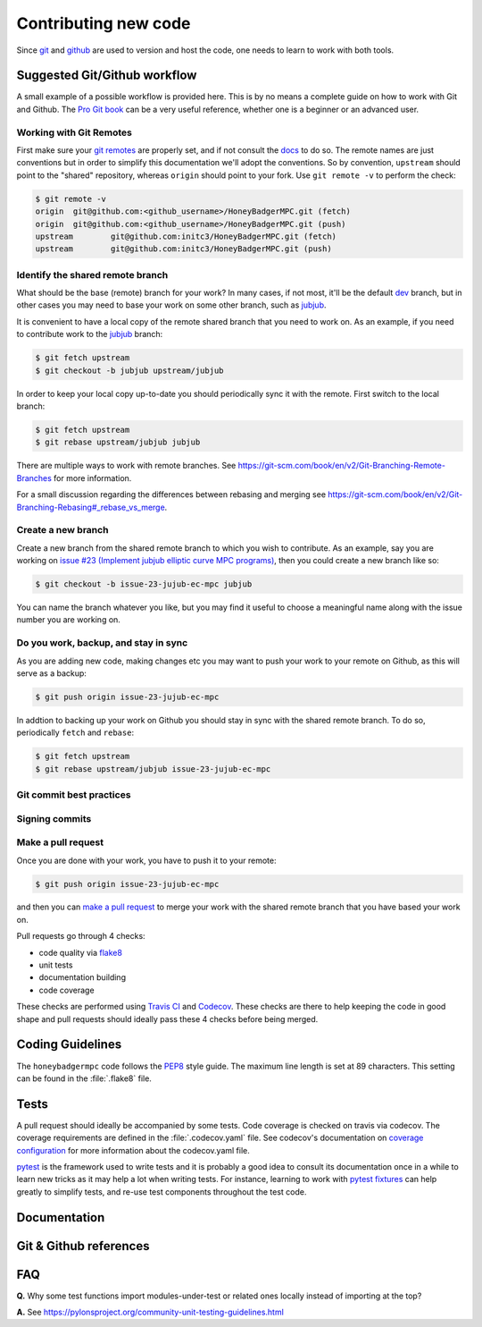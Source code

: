 Contributing new code
=====================
Since `git`_  and `github`_ are used to version and host the code, one needs
to learn to work with both tools. 


Suggested Git/Github workflow
-----------------------------
A small example of a possible workflow is provided here. This is by no means a
complete guide on how to work with Git and Github. The `Pro Git book`_ can be
a very useful reference, whether one is a beginner or an advanced user.

Working with Git Remotes
^^^^^^^^^^^^^^^^^^^^^^^^
First make sure your `git remotes`_ are properly set, and if not consult the
`docs <git remotes>`_ to do so. The remote names are just conventions but in
order to simplify this documentation we'll adopt the conventions. So by
convention, ``upstream`` should point to the "shared" repository, whereas
``origin`` should point to your fork. Use ``git remote -v`` to perform the
check:

.. code-block:: bash

    $ git remote -v
    origin  git@github.com:<github_username>/HoneyBadgerMPC.git (fetch)
    origin  git@github.com:<github_username>/HoneyBadgerMPC.git (push)
    upstream        git@github.com:initc3/HoneyBadgerMPC.git (fetch)
    upstream        git@github.com:initc3/HoneyBadgerMPC.git (push)

Identify the shared remote branch
^^^^^^^^^^^^^^^^^^^^^^^^^^^^^^^^^
What should be the base (remote) branch for your work? In many cases, if not
most, it'll be the default `dev`_ branch, but in other cases you may need to
base your work on some other branch, such as `jubjub`_.

It is convenient to have a local copy of the remote shared branch that you
need to work on. As an example, if you need to contribute work to the
`jubjub`_ branch:

.. code-block:: bash

	$ git fetch upstream
	$ git checkout -b jubjub upstream/jubjub

In order to keep your local copy up-to-date you should periodically sync it
with the remote. First switch to the local branch:

.. code-block:: bash

	$ git fetch upstream
	$ git rebase upstream/jubjub jubjub

There are multiple ways to work with remote branches. See
https://git-scm.com/book/en/v2/Git-Branching-Remote-Branches for more
information.

For a small discussion regarding the differences between rebasing and merging
see https://git-scm.com/book/en/v2/Git-Branching-Rebasing#_rebase_vs_merge.


Create a new branch
^^^^^^^^^^^^^^^^^^^
Create a new branch from the shared remote branch to which you wish to
contribute. As an example, say you are working on `issue #23 (Implement jubjub
elliptic curve MPC programs)`_, then you could create a new branch like so:

.. code-block:: bash
      
	$ git checkout -b issue-23-jujub-ec-mpc jubjub

You can name the branch whatever you like, but you may find it useful to
choose a meaningful name along with the issue number you are working on.

Do you work, backup, and stay in sync
^^^^^^^^^^^^^^^^^^^^^^^^^^^^^^^^^^^^^
As you are adding new code, making changes etc you may want to push your work
to your remote on Github, as this will serve as a backup:

.. code-block:: bash

	$ git push origin issue-23-jujub-ec-mpc


In addtion to backing up your work on Github you should stay in sync with
the shared remote branch. To do so, periodically ``fetch`` and ``rebase``:

.. code-block:: bash

	$ git fetch upstream
	$ git rebase upstream/jubjub issue-23-jujub-ec-mpc

Git commit best practices
^^^^^^^^^^^^^^^^^^^^^^^^^
.. todo:: document some common best practices to write commit messages and
	also to organize one's work into relatively clean commits

Signing commits
^^^^^^^^^^^^^^^
.. todo:: document the option of signing commits
 	* https://git-scm.com/book/en/v2/Git-Tools-Signing-Your-Work
	* https://help.github.com/articles/signing-commits/

Make a pull request
^^^^^^^^^^^^^^^^^^^
Once you are done with your work, you have to push it to your remote:

.. code-block:: bash

	$ git push origin issue-23-jujub-ec-mpc

and then you can `make a pull request`_ to merge your work with the shared
remote branch that you have based your work on.

Pull requests go through 4 checks:

* code quality via `flake8`_
* unit tests
* documentation building
* code coverage

These checks are performed using `Travis CI`_ and `Codecov`_. These checks are
there to help keeping the code in good shape and pull requests should ideally
pass these 4 checks before being merged.

Coding Guidelines
-----------------
The ``honeybadgermpc`` code follows the `PEP8`_ style guide. The maximum line
length is set at 89 characters. This setting can be found in the
:file:`.flake8` file.

Tests
-----
A pull request should ideally be accompanied by some tests. Code coverage is
checked on travis via codecov. The coverage requirements are defined in the
:file:`.codecov.yaml` file. See codecov's documentation on
`coverage configuration`_ for more information about the codecov.yaml file.

`pytest`_ is the framework used to write tests and it is probably a good idea
to consult its documentation once in a while to learn new tricks as it may
help a lot when writing tests. For instance, learning to work with
`pytest fixtures`_ can help greatly to simplify tests, and re-use test
components throughout the test code.


Documentation
-------------
.. todo:: docstrings guidelines etc


Git & Github references
-----------------------
.. todo:: add links


FAQ
---

**Q.** Why some test functions import modules-under-test or related ones locally
instead of importing at the top?

**A.** See https://pylonsproject.org/community-unit-testing-guidelines.html

.. _git: https://git-scm.com/
.. _github: https://help.github.com/
.. _git remotes: https://git-scm.com/book/en/v2/Git-Basics-Working-with-Remotes
.. _dev: https://github.com/initc3/HoneyBadgerMPC/tree/dev
.. _jubjub: https://github.com/initc3/HoneyBadgerMPC/tree/jubjub
.. _make a pull request: https://help.github.com/articles/creating-a-pull-request-from-a-fork/
.. _Pro Git Book: https://git-scm.com/book/en/v2
.. _Travis CI: https://docs.travis-ci.com/
.. _Codecov: https://codecov.io/
.. _PEP8: https://www.python.org/dev/peps/pep-0008/
.. _flake8: http://flake8.pycqa.org/en/latest/index.html
.. _issue #23 (Implement jubjub elliptic curve MPC programs): https://github.com/initc3/HoneyBadgerMPC/issues/23
.. _Coverage Configuration: https://docs.codecov.io/docs/coverage-configuration
.. _pytest: https://docs.pytest.org/
.. _pytest fixtures: https://docs.pytest.org/en/latest/fixture.html#fixture
